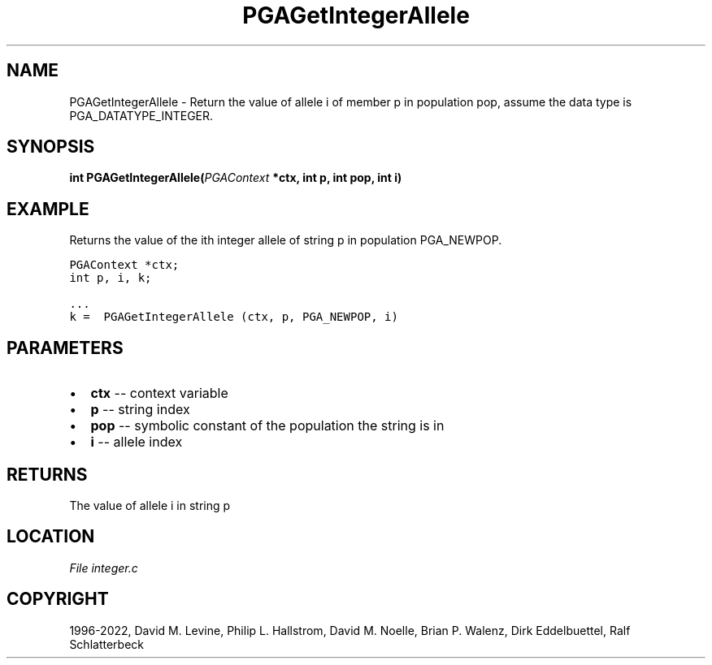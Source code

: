 .\" Man page generated from reStructuredText.
.
.
.nr rst2man-indent-level 0
.
.de1 rstReportMargin
\\$1 \\n[an-margin]
level \\n[rst2man-indent-level]
level margin: \\n[rst2man-indent\\n[rst2man-indent-level]]
-
\\n[rst2man-indent0]
\\n[rst2man-indent1]
\\n[rst2man-indent2]
..
.de1 INDENT
.\" .rstReportMargin pre:
. RS \\$1
. nr rst2man-indent\\n[rst2man-indent-level] \\n[an-margin]
. nr rst2man-indent-level +1
.\" .rstReportMargin post:
..
.de UNINDENT
. RE
.\" indent \\n[an-margin]
.\" old: \\n[rst2man-indent\\n[rst2man-indent-level]]
.nr rst2man-indent-level -1
.\" new: \\n[rst2man-indent\\n[rst2man-indent-level]]
.in \\n[rst2man-indent\\n[rst2man-indent-level]]u
..
.TH "PGAGetIntegerAllele" "3" "2023-01-09" "" "PGAPack"
.SH NAME
PGAGetIntegerAllele \- Return the value of allele i of member p in population pop, assume the data type is PGA_DATATYPE_INTEGER. 
.SH SYNOPSIS
.B int  PGAGetIntegerAllele(\fI\%PGAContext\fP  *ctx, int  p, int  pop, int  i) 
.sp
.SH EXAMPLE
.sp
Returns the value of the ith integer allele of string p
in population PGA_NEWPOP.
.sp
.nf
.ft C
PGAContext *ctx;
int p, i, k;

\&...
k =  PGAGetIntegerAllele (ctx, p, PGA_NEWPOP, i)
.ft P
.fi

 
.SH PARAMETERS
.IP \(bu 2
\fBctx\fP \-\- context variable 
.IP \(bu 2
\fBp\fP \-\- string index 
.IP \(bu 2
\fBpop\fP \-\- symbolic constant of the population the string is in 
.IP \(bu 2
\fBi\fP \-\- allele index 
.SH RETURNS
The value of allele i in string p
.SH LOCATION
\fI\%File integer.c\fP
.SH COPYRIGHT
1996-2022, David M. Levine, Philip L. Hallstrom, David M. Noelle, Brian P. Walenz, Dirk Eddelbuettel, Ralf Schlatterbeck
.\" Generated by docutils manpage writer.
.
